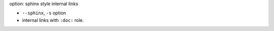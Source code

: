 option: sphinx style internal links

* ``--sphinx``, ``-s`` option
* internal links with ``:doc:`` role.